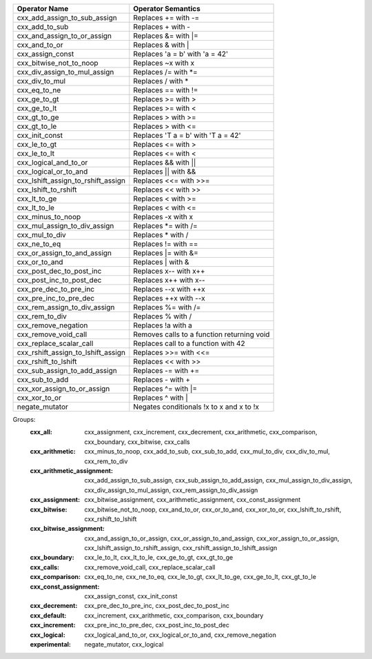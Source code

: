 .. |op0| replace:: cxx_add_assign_to_sub_assign
.. |desc0| replace:: Replaces += with -=
.. |op1| replace:: cxx_add_to_sub
.. |desc1| replace:: Replaces + with -
.. |op2| replace:: cxx_and_assign_to_or_assign
.. |desc2| replace:: Replaces &= with \|=
.. |op3| replace:: cxx_and_to_or
.. |desc3| replace:: Replaces & with |
.. |op4| replace:: cxx_assign_const
.. |desc4| replace:: Replaces 'a = b' with 'a = 42'
.. |op5| replace:: cxx_bitwise_not_to_noop
.. |desc5| replace:: Replaces ~x with x
.. |op6| replace:: cxx_div_assign_to_mul_assign
.. |desc6| replace:: Replaces /= with \*=
.. |op7| replace:: cxx_div_to_mul
.. |desc7| replace:: Replaces / with *
.. |op8| replace:: cxx_eq_to_ne
.. |desc8| replace:: Replaces == with !=
.. |op9| replace:: cxx_ge_to_gt
.. |desc9| replace:: Replaces >= with >
.. |op10| replace:: cxx_ge_to_lt
.. |desc10| replace:: Replaces >= with <
.. |op11| replace:: cxx_gt_to_ge
.. |desc11| replace:: Replaces > with >=
.. |op12| replace:: cxx_gt_to_le
.. |desc12| replace:: Replaces > with <=
.. |op13| replace:: cxx_init_const
.. |desc13| replace:: Replaces 'T a = b' with 'T a = 42'
.. |op14| replace:: cxx_le_to_gt
.. |desc14| replace:: Replaces <= with >
.. |op15| replace:: cxx_le_to_lt
.. |desc15| replace:: Replaces <= with <
.. |op16| replace:: cxx_logical_and_to_or
.. |desc16| replace:: Replaces && with ||
.. |op17| replace:: cxx_logical_or_to_and
.. |desc17| replace:: Replaces || with &&
.. |op18| replace:: cxx_lshift_assign_to_rshift_assign
.. |desc18| replace:: Replaces <<= with >>=
.. |op19| replace:: cxx_lshift_to_rshift
.. |desc19| replace:: Replaces << with >>
.. |op20| replace:: cxx_lt_to_ge
.. |desc20| replace:: Replaces < with >=
.. |op21| replace:: cxx_lt_to_le
.. |desc21| replace:: Replaces < with <=
.. |op22| replace:: cxx_minus_to_noop
.. |desc22| replace:: Replaces -x with x
.. |op23| replace:: cxx_mul_assign_to_div_assign
.. |desc23| replace:: Replaces \*= with /=
.. |op24| replace:: cxx_mul_to_div
.. |desc24| replace:: Replaces * with /
.. |op25| replace:: cxx_ne_to_eq
.. |desc25| replace:: Replaces != with ==
.. |op26| replace:: cxx_or_assign_to_and_assign
.. |desc26| replace:: Replaces \|= with &=
.. |op27| replace:: cxx_or_to_and
.. |desc27| replace:: Replaces | with &
.. |op28| replace:: cxx_post_dec_to_post_inc
.. |desc28| replace:: Replaces x-- with x++
.. |op29| replace:: cxx_post_inc_to_post_dec
.. |desc29| replace:: Replaces x++ with x--
.. |op30| replace:: cxx_pre_dec_to_pre_inc
.. |desc30| replace:: Replaces --x with ++x
.. |op31| replace:: cxx_pre_inc_to_pre_dec
.. |desc31| replace:: Replaces ++x with --x
.. |op32| replace:: cxx_rem_assign_to_div_assign
.. |desc32| replace:: Replaces %= with /=
.. |op33| replace:: cxx_rem_to_div
.. |desc33| replace:: Replaces % with /
.. |op34| replace:: cxx_remove_negation
.. |desc34| replace:: Replaces !a with a
.. |op35| replace:: cxx_remove_void_call
.. |desc35| replace:: Removes calls to a function returning void
.. |op36| replace:: cxx_replace_scalar_call
.. |desc36| replace:: Replaces call to a function with 42
.. |op37| replace:: cxx_rshift_assign_to_lshift_assign
.. |desc37| replace:: Replaces >>= with <<=
.. |op38| replace:: cxx_rshift_to_lshift
.. |desc38| replace:: Replaces << with >>
.. |op39| replace:: cxx_sub_assign_to_add_assign
.. |desc39| replace:: Replaces -= with +=
.. |op40| replace:: cxx_sub_to_add
.. |desc40| replace:: Replaces - with +
.. |op41| replace:: cxx_xor_assign_to_or_assign
.. |desc41| replace:: Replaces ^= with \|=
.. |op42| replace:: cxx_xor_to_or
.. |desc42| replace:: Replaces ^ with |
.. |op43| replace:: negate_mutator
.. |desc43| replace:: Negates conditionals !x to x and x to !x


============= ==================
Operator Name Operator Semantics
============= ==================
|op0|         |desc0|
|op1|         |desc1|
|op2|         |desc2|
|op3|         |desc3|
|op4|         |desc4|
|op5|         |desc5|
|op6|         |desc6|
|op7|         |desc7|
|op8|         |desc8|
|op9|         |desc9|
|op10|        |desc10|
|op11|        |desc11|
|op12|        |desc12|
|op13|        |desc13|
|op14|        |desc14|
|op15|        |desc15|
|op16|        |desc16|
|op17|        |desc17|
|op18|        |desc18|
|op19|        |desc19|
|op20|        |desc20|
|op21|        |desc21|
|op22|        |desc22|
|op23|        |desc23|
|op24|        |desc24|
|op25|        |desc25|
|op26|        |desc26|
|op27|        |desc27|
|op28|        |desc28|
|op29|        |desc29|
|op30|        |desc30|
|op31|        |desc31|
|op32|        |desc32|
|op33|        |desc33|
|op34|        |desc34|
|op35|        |desc35|
|op36|        |desc36|
|op37|        |desc37|
|op38|        |desc38|
|op39|        |desc39|
|op40|        |desc40|
|op41|        |desc41|
|op42|        |desc42|
|op43|        |desc43|
============= ==================


Groups:
    :cxx_all:	cxx_assignment, cxx_increment, cxx_decrement, cxx_arithmetic, cxx_comparison, cxx_boundary, cxx_bitwise, cxx_calls

    :cxx_arithmetic:	cxx_minus_to_noop, cxx_add_to_sub, cxx_sub_to_add, cxx_mul_to_div, cxx_div_to_mul, cxx_rem_to_div

    :cxx_arithmetic_assignment:	cxx_add_assign_to_sub_assign, cxx_sub_assign_to_add_assign, cxx_mul_assign_to_div_assign, cxx_div_assign_to_mul_assign, cxx_rem_assign_to_div_assign

    :cxx_assignment:	cxx_bitwise_assignment, cxx_arithmetic_assignment, cxx_const_assignment

    :cxx_bitwise:	cxx_bitwise_not_to_noop, cxx_and_to_or, cxx_or_to_and, cxx_xor_to_or, cxx_lshift_to_rshift, cxx_rshift_to_lshift

    :cxx_bitwise_assignment:	cxx_and_assign_to_or_assign, cxx_or_assign_to_and_assign, cxx_xor_assign_to_or_assign, cxx_lshift_assign_to_rshift_assign, cxx_rshift_assign_to_lshift_assign

    :cxx_boundary:	cxx_le_to_lt, cxx_lt_to_le, cxx_ge_to_gt, cxx_gt_to_ge

    :cxx_calls:	cxx_remove_void_call, cxx_replace_scalar_call

    :cxx_comparison:	cxx_eq_to_ne, cxx_ne_to_eq, cxx_le_to_gt, cxx_lt_to_ge, cxx_ge_to_lt, cxx_gt_to_le

    :cxx_const_assignment:	cxx_assign_const, cxx_init_const

    :cxx_decrement:	cxx_pre_dec_to_pre_inc, cxx_post_dec_to_post_inc

    :cxx_default:	cxx_increment, cxx_arithmetic, cxx_comparison, cxx_boundary

    :cxx_increment:	cxx_pre_inc_to_pre_dec, cxx_post_inc_to_post_dec

    :cxx_logical:	cxx_logical_and_to_or, cxx_logical_or_to_and, cxx_remove_negation

    :experimental:	negate_mutator, cxx_logical
